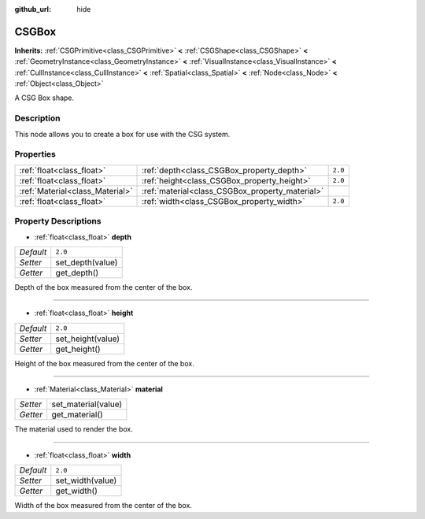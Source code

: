 :github_url: hide

.. Generated automatically by doc/tools/makerst.py in Godot's source tree.
.. DO NOT EDIT THIS FILE, but the CSGBox.xml source instead.
.. The source is found in doc/classes or modules/<name>/doc_classes.

.. _class_CSGBox:

CSGBox
======

**Inherits:** :ref:`CSGPrimitive<class_CSGPrimitive>` **<** :ref:`CSGShape<class_CSGShape>` **<** :ref:`GeometryInstance<class_GeometryInstance>` **<** :ref:`VisualInstance<class_VisualInstance>` **<** :ref:`CullInstance<class_CullInstance>` **<** :ref:`Spatial<class_Spatial>` **<** :ref:`Node<class_Node>` **<** :ref:`Object<class_Object>`

A CSG Box shape.

Description
-----------

This node allows you to create a box for use with the CSG system.

Properties
----------

+---------------------------------+-------------------------------------------------+---------+
| :ref:`float<class_float>`       | :ref:`depth<class_CSGBox_property_depth>`       | ``2.0`` |
+---------------------------------+-------------------------------------------------+---------+
| :ref:`float<class_float>`       | :ref:`height<class_CSGBox_property_height>`     | ``2.0`` |
+---------------------------------+-------------------------------------------------+---------+
| :ref:`Material<class_Material>` | :ref:`material<class_CSGBox_property_material>` |         |
+---------------------------------+-------------------------------------------------+---------+
| :ref:`float<class_float>`       | :ref:`width<class_CSGBox_property_width>`       | ``2.0`` |
+---------------------------------+-------------------------------------------------+---------+

Property Descriptions
---------------------

.. _class_CSGBox_property_depth:

- :ref:`float<class_float>` **depth**

+-----------+------------------+
| *Default* | ``2.0``          |
+-----------+------------------+
| *Setter*  | set_depth(value) |
+-----------+------------------+
| *Getter*  | get_depth()      |
+-----------+------------------+

Depth of the box measured from the center of the box.

----

.. _class_CSGBox_property_height:

- :ref:`float<class_float>` **height**

+-----------+-------------------+
| *Default* | ``2.0``           |
+-----------+-------------------+
| *Setter*  | set_height(value) |
+-----------+-------------------+
| *Getter*  | get_height()      |
+-----------+-------------------+

Height of the box measured from the center of the box.

----

.. _class_CSGBox_property_material:

- :ref:`Material<class_Material>` **material**

+----------+---------------------+
| *Setter* | set_material(value) |
+----------+---------------------+
| *Getter* | get_material()      |
+----------+---------------------+

The material used to render the box.

----

.. _class_CSGBox_property_width:

- :ref:`float<class_float>` **width**

+-----------+------------------+
| *Default* | ``2.0``          |
+-----------+------------------+
| *Setter*  | set_width(value) |
+-----------+------------------+
| *Getter*  | get_width()      |
+-----------+------------------+

Width of the box measured from the center of the box.

.. |virtual| replace:: :abbr:`virtual (This method should typically be overridden by the user to have any effect.)`
.. |const| replace:: :abbr:`const (This method has no side effects. It doesn't modify any of the instance's member variables.)`
.. |vararg| replace:: :abbr:`vararg (This method accepts any number of arguments after the ones described here.)`
